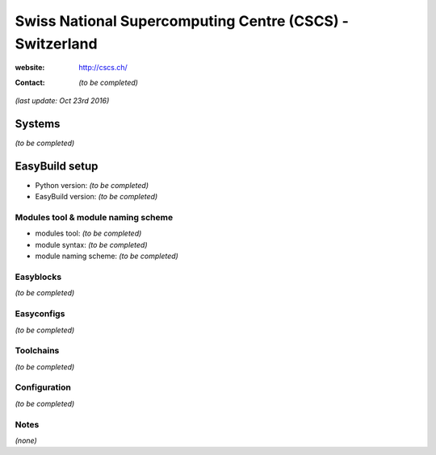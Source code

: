 .. _users_use_cases_cscs:

Swiss National Supercomputing Centre (CSCS) - Switzerland
=========================================================

:website: http://cscs.ch/

:contact: *(to be completed)*

*(last update: Oct 23rd 2016)*

.. _users_use_cases_cscs_systems:

Systems
-------

*(to be completed)*

.. _users_use_cases_cscs_eb_setup:

EasyBuild setup
---------------

* Python version: *(to be completed)*
* EasyBuild version: *(to be completed)*

Modules tool & module naming scheme
~~~~~~~~~~~~~~~~~~~~~~~~~~~~~~~~~~~

* modules tool: *(to be completed)*
* module syntax: *(to be completed)*
* module naming scheme: *(to be completed)*

Easyblocks
~~~~~~~~~~

*(to be completed)*

Easyconfigs
~~~~~~~~~~~

*(to be completed)*

Toolchains
~~~~~~~~~~

*(to be completed)*

Configuration
~~~~~~~~~~~~~

*(to be completed)*

Notes
~~~~~

*(none)*
